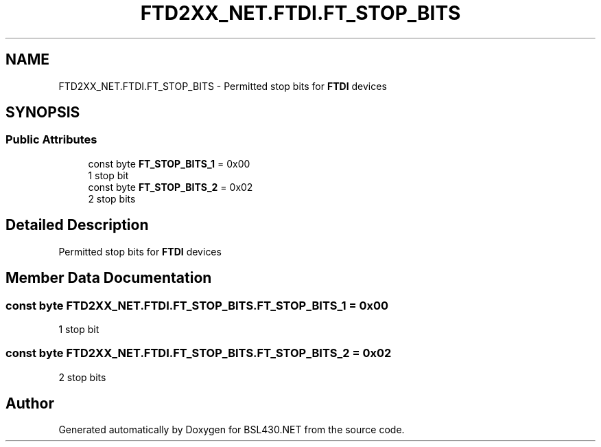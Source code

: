 .TH "FTD2XX_NET.FTDI.FT_STOP_BITS" 3 "Sat Jun 22 2019" "Version 1.2.1" "BSL430.NET" \" -*- nroff -*-
.ad l
.nh
.SH NAME
FTD2XX_NET.FTDI.FT_STOP_BITS \- Permitted stop bits for \fBFTDI\fP devices  

.SH SYNOPSIS
.br
.PP
.SS "Public Attributes"

.in +1c
.ti -1c
.RI "const byte \fBFT_STOP_BITS_1\fP = 0x00"
.br
.RI "1 stop bit "
.ti -1c
.RI "const byte \fBFT_STOP_BITS_2\fP = 0x02"
.br
.RI "2 stop bits "
.in -1c
.SH "Detailed Description"
.PP 
Permitted stop bits for \fBFTDI\fP devices 


.SH "Member Data Documentation"
.PP 
.SS "const byte FTD2XX_NET\&.FTDI\&.FT_STOP_BITS\&.FT_STOP_BITS_1 = 0x00"

.PP
1 stop bit 
.SS "const byte FTD2XX_NET\&.FTDI\&.FT_STOP_BITS\&.FT_STOP_BITS_2 = 0x02"

.PP
2 stop bits 

.SH "Author"
.PP 
Generated automatically by Doxygen for BSL430\&.NET from the source code\&.
